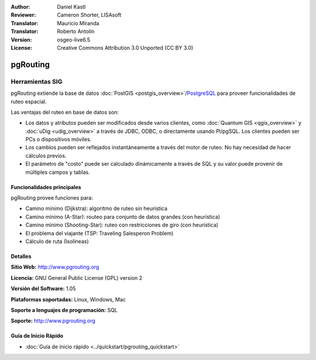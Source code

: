 :Author: Daniel Kastl
:Reviewer: Cameron Shorter, LISAsoft
:Translator: Mauricio Miranda
:Translator: Roberto Antolín
:Version: osgeo-live6.5
:License: Creative Commons Attribution 3.0 Unported (CC BY 3.0)

.. image:: ../../images/project_logos/logo-pgRouting.png
  :scale: 100 %
  :alt: pgRouting logo
  :align: right
  :target: http://www.pgrouting.org/

pgRouting
================================================================================

Herramientas SIG
~~~~~~~~~~~~~~~~~~~~~~~~~~~~~~~~~~~~~~~~~~~~~~~~~~~~~~~~~~~~~~~~~~~~~~~~~~~~~~~~

pgRouting extiende la base de datos :doc:`PostGIS <postgis_overview>`/`PostgreSQL <http://www.postgresql.org>`_ para proveer funcionalidades de ruteo espacial.

Las ventajas del ruteo en base de datos son:

* Los datos y atributos pueden ser modificados desde varios clientes, como :doc:`Quantum GIS <qgis_overview>` y :doc:`uDig <udig_overview>` a través de JDBC, ODBC, o directamente usando Pl/pgSQL. Los clientes pueden ser PCs o dispositivos móviles.
* Los cambios pueden ser reflejados instantáneamente a través del motor de ruteo. No hay necesidad de hacer cálculos previos.
* El parámetro de "costo" puede ser calculado dinámicamente a través de SQL y su valor puede provenir de múltiples campos y tablas.

.. image:: ../../images/screenshots/800x600/pgrouting.png
  :scale: 60 %
  :alt: pgRouting query in pgAdminIII
  :align: right

Funcionalidades principales
--------------------------------------------------------------------------------

pgRouting provee funciones para:

* Camino mínimo (Dijkstra): algoritmo de ruteo sin heurística
* Camino mínimo (A-Star): routeo para conjunto de datos grandes (con heurística)
* Camino mínimo (Shooting-Star): ruteo con restricciones de giro (con heurística)
* El problema del viajante (TSP: Traveling Salesperon Problem) 
* Cálculo de ruta (Isolíneas)

.. Implemented Standards
   ---------------------

.. * OGC standards compliant

Detalles
--------------------------------------------------------------------------------

**Sitio Web:** http://www.pgrouting.org

**Licencia:** GNU General Public License (GPL) version 2

**Versión del Software:** 1.05

**Plataformas soportadas:** Linux, Windows, Mac

**Soporte a lenguajes de programación:** SQL

**Soporte:** http://www.pgrouting.org

Guía de Inicio Rápido
--------------------------------------------------------------------------------

* :doc:`Guía de inicio rápido <../quickstart/pgrouting_quickstart>`
